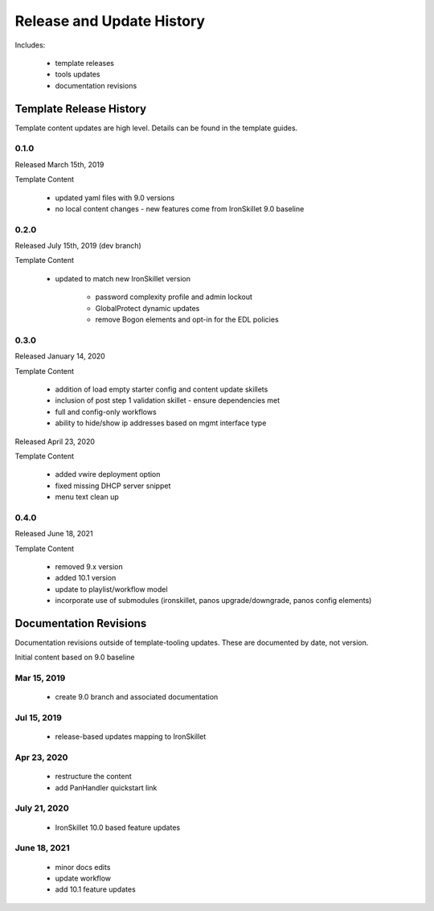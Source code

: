 
Release and Update History
==========================

Includes:

    + template releases
    + tools updates
    + documentation revisions


Template Release History
------------------------

Template content updates are high level. Details can be found in the template guides.

0.1.0
~~~~~

Released March 15th, 2019

Template Content

    + updated yaml files with 9.0 versions

    + no local content changes - new features come from IronSkillet 9.0 baseline

0.2.0
~~~~~

Released July 15th, 2019 (dev branch)

Template Content

    + updated to match new IronSkillet version

        * password complexity profile and admin lockout
        * GlobalProtect dynamic updates
        * remove Bogon elements and opt-in for the EDL policies

0.3.0
~~~~~

Released January 14, 2020

Template Content

    + addition of load empty starter config and content update skillets
    + inclusion of post step 1 validation skillet - ensure dependencies met
    + full and config-only workflows
    + ability to hide/show ip addresses based on mgmt interface type

Released April 23, 2020

Template Content

    + added vwire deployment option
    + fixed missing DHCP server snippet
    + menu text clean up


0.4.0
~~~~~

Released June 18, 2021

Template Content

    + removed 9.x version
    + added 10.1 version
    + update to playlist/workflow model
    + incorporate use of submodules (ironskillet, panos upgrade/downgrade, panos config elements)

Documentation Revisions
-----------------------

Documentation revisions outside of template-tooling updates. These are documented by date, not version.

Initial content based on 9.0 baseline

Mar 15, 2019
~~~~~~~~~~~~

    + create 9.0 branch and associated documentation

Jul 15, 2019
~~~~~~~~~~~~

    + release-based updates mapping to IronSkillet

Apr 23, 2020
~~~~~~~~~~~~

    + restructure the content
    + add PanHandler quickstart link

July 21, 2020 
~~~~~~~~~~~~~

    + IronSkillet 10.0 based feature updates

June 18, 2021
~~~~~~~~~~~~~

    + minor docs edits
    + update workflow
    + add 10.1 feature updates






